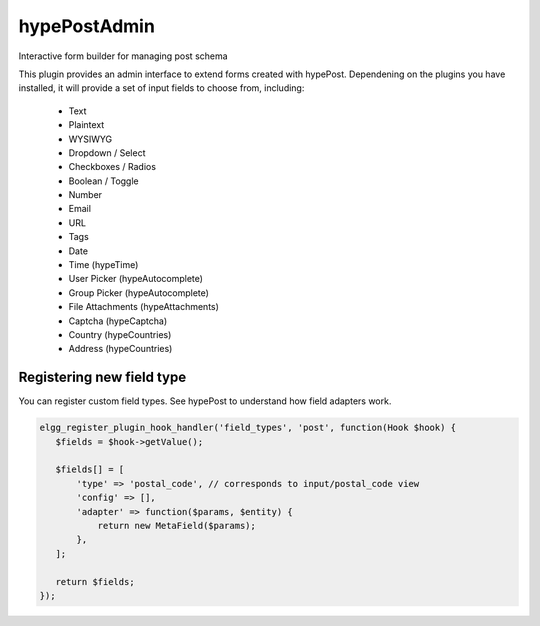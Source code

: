 hypePostAdmin
=============

Interactive form builder for managing post schema

This plugin provides an admin interface to extend forms created with hypePost. Dependening on the plugins you have installed, it will provide a set of input fields to choose from, including:

 - Text
 - Plaintext
 - WYSIWYG
 - Dropdown / Select
 - Checkboxes / Radios
 - Boolean / Toggle
 - Number
 - Email
 - URL
 - Tags
 - Date
 - Time (hypeTime)
 - User Picker (hypeAutocomplete)
 - Group Picker (hypeAutocomplete)
 - File Attachments (hypeAttachments)
 - Captcha (hypeCaptcha)
 - Country (hypeCountries)
 - Address (hypeCountries)


Registering new field type
~~~~~~~~~~~~~~~~~~~~~~~~~~

You can register custom field types. See hypePost to understand how field adapters work.

.. code::

    elgg_register_plugin_hook_handler('field_types', 'post', function(Hook $hook) {
       $fields = $hook->getValue();

       $fields[] = [
           'type' => 'postal_code', // corresponds to input/postal_code view
           'config' => [],
           'adapter' => function($params, $entity) {
               return new MetaField($params);
           },
       ];

       return $fields;
    });
